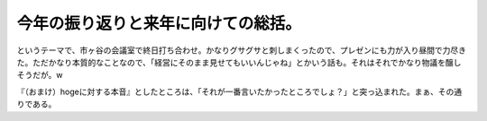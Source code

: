 今年の振り返りと来年に向けての総括。
====================================

というテーマで、市ヶ谷の会議室で終日打ち合わせ。かなりグサグサと刺しまくったので、プレゼンにも力が入り昼間で力尽きた。ただかなり本質的なことなので、「経営にそのまま見せてもいいんじゃね」とかいう話も。それはそれでかなり物議を醸しそうだが。w

『（おまけ）hogeに対する本音』としたところは、「それが一番言いたかったところでしょ？」と突っ込まれた。まぁ、その通りである。






.. author:: default
.. categories:: work
.. tags::
.. comments::
